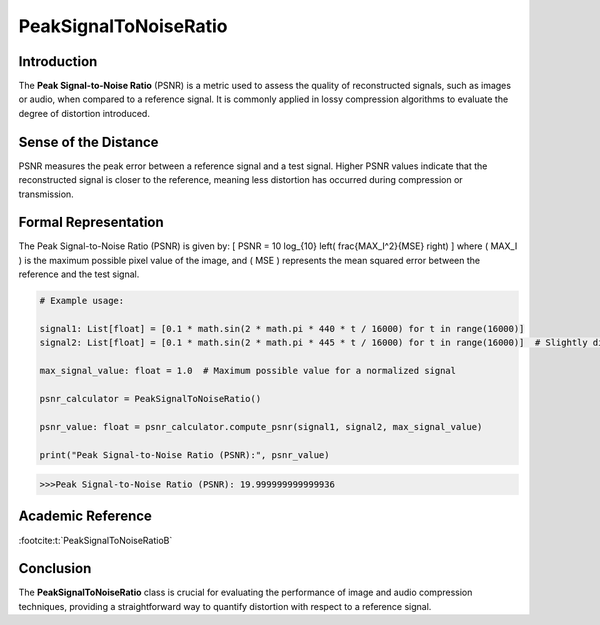 PeakSignalToNoiseRatio
=======================

Introduction
------------
The **Peak Signal-to-Noise Ratio** (PSNR) is a metric used to assess the quality of reconstructed signals, such as images or audio, when compared to a reference signal. It is commonly applied in lossy compression algorithms to evaluate the degree of distortion introduced.

Sense of the Distance
---------------------
PSNR measures the peak error between a reference signal and a test signal. Higher PSNR values indicate that the reconstructed signal is closer to the reference, meaning less distortion has occurred during compression or transmission.

Formal Representation
----------------------
The Peak Signal-to-Noise Ratio (PSNR) is given by:
\[
PSNR = 10 \log_{10} \left( \frac{MAX_I^2}{MSE} \right)
\]
where \( MAX_I \) is the maximum possible pixel value of the image, and \( MSE \) represents the mean squared error between the reference and the test signal.

.. code-block:: python


  # Example usage:

  signal1: List[float] = [0.1 * math.sin(2 * math.pi * 440 * t / 16000) for t in range(16000)]
  signal2: List[float] = [0.1 * math.sin(2 * math.pi * 445 * t / 16000) for t in range(16000)]  # Slightly different frequency

  max_signal_value: float = 1.0  # Maximum possible value for a normalized signal

  psnr_calculator = PeakSignalToNoiseRatio()

  psnr_value: float = psnr_calculator.compute_psnr(signal1, signal2, max_signal_value)

  print("Peak Signal-to-Noise Ratio (PSNR):", psnr_value)

.. code-block:: bash

  >>>Peak Signal-to-Noise Ratio (PSNR): 19.999999999999936


Academic Reference
------------------

:footcite:t:`PeakSignalToNoiseRatioB`

.. footbibliography::


Conclusion
----------
The **PeakSignalToNoiseRatio** class is crucial for evaluating the performance of image and audio compression techniques, providing a straightforward way to quantify distortion with respect to a reference signal.
